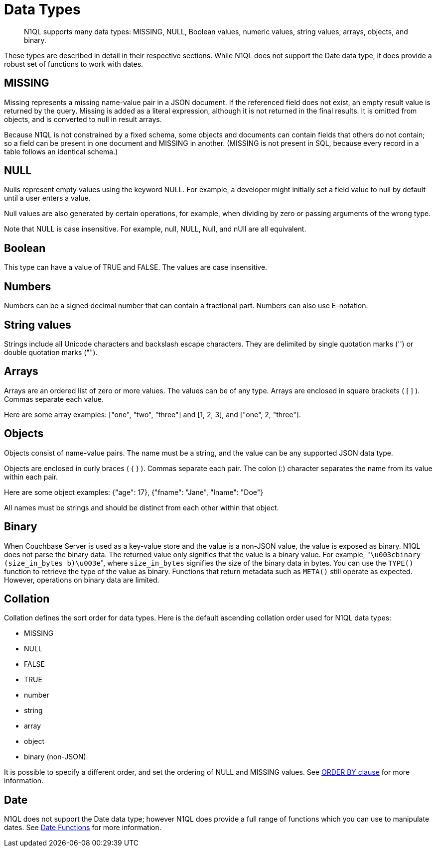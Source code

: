= Data Types
:page-topic-type: concept

[abstract]
N1QL supports many data types: MISSING, NULL, Boolean values, numeric values, string values, arrays, objects, and binary.

These types are described in detail in their respective sections.
While N1QL does not support the Date data type, it does provide a robust set of functions to work with dates.

[#datatype-missing]
== MISSING

Missing represents a missing name-value pair in a JSON document.
If the referenced field does not exist, an empty result value is returned by the query.
Missing is added as a literal expression, although it is not returned in the final results.
It is omitted from objects, and is converted to null in result arrays.

Because N1QL is not constrained by a fixed schema, some objects and documents can contain fields that others do not contain; so a field can be present in one document and MISSING in another.
(MISSING is not present in SQL, because every record in a table follows an identical schema.)

[#datatype-null]
== NULL

Nulls represent empty values using the keyword NULL.
For example, a developer might initially set a field value to null by default until a user enters a value.

Null values are also generated by certain operations, for example, when dividing by zero or passing arguments of the wrong type.

Note that NULL is case insensitive.
For example, null, NULL, Null, and nUll are all equivalent.

[#datatype-boolean]
== Boolean

This type can have a value of TRUE and FALSE.
The values are case insensitive.

== Numbers

Numbers can be a signed decimal number that can contain a fractional part.
Numbers can also use E-notation.

== String values

Strings include all Unicode characters and backslash escape characters.
They are delimited by single quotation marks ('') or double quotation marks ("").

== Arrays

Arrays are an ordered list of zero or more values.
The values can be of any type.
Arrays are enclosed in square brackets ( [ ] ).
Commas separate each value.

Here are some array examples: ["one", "two", "three"] and [1, 2, 3], and ["one", 2, "three"].

== Objects

Objects consist of name-value pairs.
The name must be a string, and the value can be any supported JSON data type.

Objects are enclosed in curly braces ( { } ).
Commas separate each pair.
The colon (:) character separates the name from its value within each pair.

Here are some object examples: {"age": 17}, {"fname": "Jane", "lname": "Doe"}

All names must be strings and should be distinct from each other within that object.

[#datatype-binary]
== Binary

When Couchbase Server is used as a key-value store and the value is a non-JSON value, the value is exposed as binary.
N1QL does not parse the binary data.
The returned value only signifies that the value is a binary value.
For example, "[.out]``\u003cbinary (size_in_bytes b)\u003e``", where [.var]`size_in_bytes` signifies the size of the binary data in bytes.
You can use the [.api]`TYPE()` function to retrieve the type of the value as binary.
Functions that return metadata such as [.api]`META()` still operate as expected.
However, operations on binary data are limited.

== Collation

Collation defines the sort order for data types.
Here is the default ascending collation order used for N1QL data types:

* MISSING
* NULL
* FALSE
* TRUE
* number
* string
* array
* object
* binary (non-JSON)

It is possible to specify a different order, and set the ordering of NULL and MISSING values.
See xref:n1ql-language-reference/orderby.adoc[ORDER BY clause] for more information.

[#datatype-date]
== Date

N1QL does not support the Date data type; however N1QL does provide a full range of functions which you can use to manipulate dates.
See xref:n1ql-language-reference/datefun.adoc[Date Functions] for more information.

